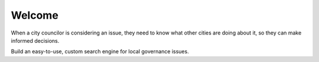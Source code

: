 Welcome
=======

When a city councilor is considering an issue, they need to know what other
cities are doing about it, so they can make informed decisions.

Build an easy-to-use, custom search engine for local governance issues.
